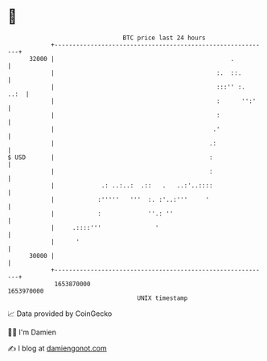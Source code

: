 * 👋

#+begin_example
                                   BTC price last 24 hours                    
               +------------------------------------------------------------+ 
         32000 |                                                 .          | 
               |                                             :.  ::.        | 
               |                                             :::'' :.  ..:  | 
               |                                             :      '':'    | 
               |                                             :              | 
               |                                            .'              | 
               |                                           .:               | 
   $ USD       |                                           :                | 
               |                                           :                | 
               |             .: ..:..:  .::   .   ..:'..::::                | 
               |            :'''''   '''  :. :'..:'''     '                 | 
               |            :             ''.: ''                           | 
               |     .::::'''               '                               | 
               |      '                                                     | 
         30000 |                                                            | 
               +------------------------------------------------------------+ 
                1653870000                                        1653970000  
                                       UNIX timestamp                         
#+end_example
📈 Data provided by CoinGecko

🧑‍💻 I'm Damien

✍️ I blog at [[https://www.damiengonot.com][damiengonot.com]]
